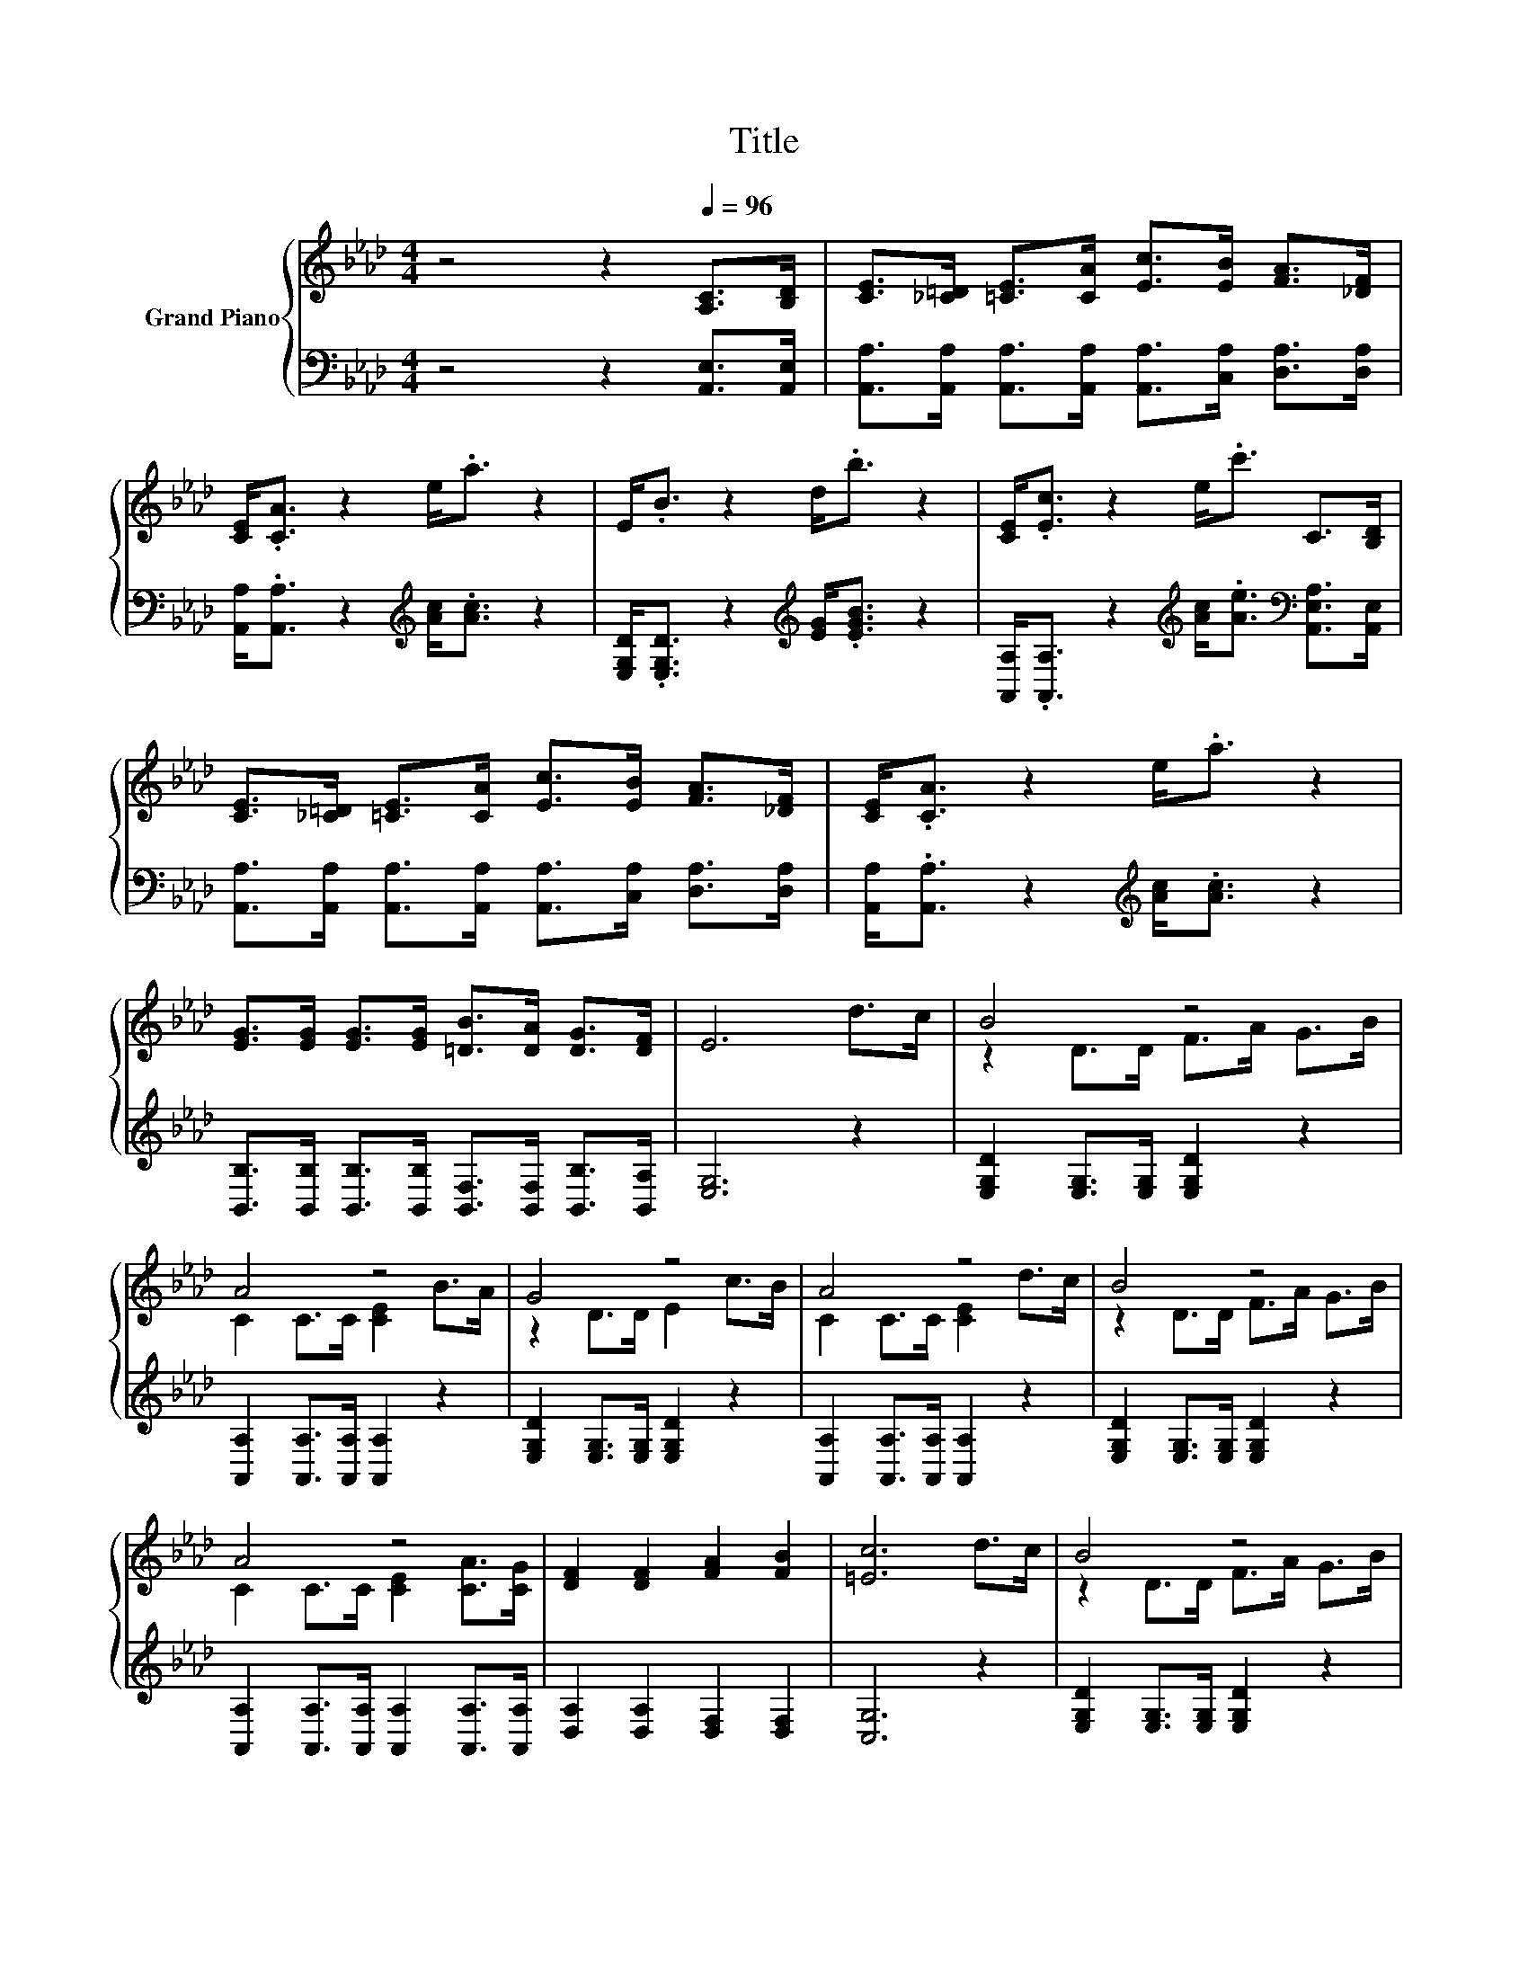 X:1
T:Title
%%score { ( 1 3 ) | 2 }
L:1/8
M:4/4
K:Ab
V:1 treble nm="Grand Piano"
V:3 treble 
V:2 bass 
V:1
 z4 z2[Q:1/4=96] [A,C]>[B,D] | [CE]>[_C=D] [=CE]>[CA] [Ec]>[EB] [FA]>[_DF] | %2
 [CE]<.[CA] z2 e<.a z2 | E<.B z2 d<.b z2 | [CE]<.[Ec] z2 e<.c' C>[B,D] | %5
 [CE]>[_C=D] [=CE]>[CA] [Ec]>[EB] [FA]>[_DF] | [CE]<.[CA] z2 e<.a z2 | %7
 [EG]>[EG] [EG]>[EG] [=DB]>[DA] [DG]>[DF] | E6 d>c | B4 z4 | A4 z4 | G4 z4 | A4 z4 | B4 z4 | %14
 A4 z4 | [DF]2 [DF]2 [FA]2 [FB]2 | [=Ec]6 d>c | B4 z4 | A4 z4 | z2 D>D E2 c>B | A4 z4 | B4 z4 | %22
 A4 z4 | [A,DF]2 [DFB]2 [CEA]2 [B,EG]2 |[M:3/4] [A,CEA]6 |] %25
V:2
 z4 z2 [A,,E,]>[A,,E,] | [A,,A,]>[A,,A,] [A,,A,]>[A,,A,] [A,,A,]>[C,A,] [D,A,]>[D,A,] | %2
 [A,,A,]<.[A,,A,] z2[K:treble] [Ac]<.[Ac] z2 | [E,G,D]<.[E,G,D] z2[K:treble] [EG]<.[EGB] z2 | %4
 [A,,A,]<.[A,,A,] z2[K:treble] [Ac]<.[Ae][K:bass] [A,,E,A,]>[A,,E,] | %5
 [A,,A,]>[A,,A,] [A,,A,]>[A,,A,] [A,,A,]>[C,A,] [D,A,]>[D,A,] | %6
 [A,,A,]<.[A,,A,] z2[K:treble] [Ac]<.[Ac] z2 | %7
 [B,,B,]>[B,,B,] [B,,B,]>[B,,B,] [B,,F,]>[B,,F,] [B,,B,]>[B,,A,] | [E,G,]6 z2 | %9
 [E,G,D]2 [E,G,]>[E,G,] [E,G,D]2 z2 | [A,,A,]2 [A,,A,]>[A,,A,] [A,,A,]2 z2 | %11
 [E,G,D]2 [E,G,]>[E,G,] [E,G,D]2 z2 | [A,,A,]2 [A,,A,]>[A,,A,] [A,,A,]2 z2 | %13
 [E,G,D]2 [E,G,]>[E,G,] [E,G,D]2 z2 | [A,,A,]2 [A,,A,]>[A,,A,] [A,,A,]2 [A,,A,]>[A,,A,] | %15
 [D,A,]2 [D,A,]2 [D,F,]2 [D,F,]2 | [C,G,]6 z2 | [E,G,D]2 [E,G,]>[E,G,] [E,G,D]2 z2 | %18
 [A,,A,]2 [A,,A,]>[A,,A,] [A,,A,]2 z2 | [E,G,D]2 [E,G,]>[E,G,] [E,G,D]2 z2 | %20
 [A,,A,]2 [A,,A,]>[A,,A,] [A,,A,]2 z2 | [E,G,D]2 [E,G,]>[E,G,] [E,G,D]2 z2 | %22
 [A,,A,]2 [A,,A,]>[A,,A,] [A,,A,]2 [A,,A,]>[A,,A,] | D,2 B,,2 E,2 E,2 |[M:3/4] A,,6 |] %25
V:3
 x8 | x8 | x8 | x8 | x8 | x8 | x8 | x8 | x8 | z2 D>D F>A G>B | C2 C>C [CE]2 B>A | z2 D>D E2 c>B | %12
 C2 C>C [CE]2 d>c | z2 D>D F>A G>B | C2 C>C [CE]2 [CA]>[CG] | x8 | x8 | z2 D>D F>A G>B | %18
 C2 C>C [CE]2 B>A | F4 z4 | C2 C>C [CE]2 d>c | z2 D>D F>A G>B | C2 C>C [CE]2 [CA]>[CG] | x8 | %24
[M:3/4] x6 |] %25


